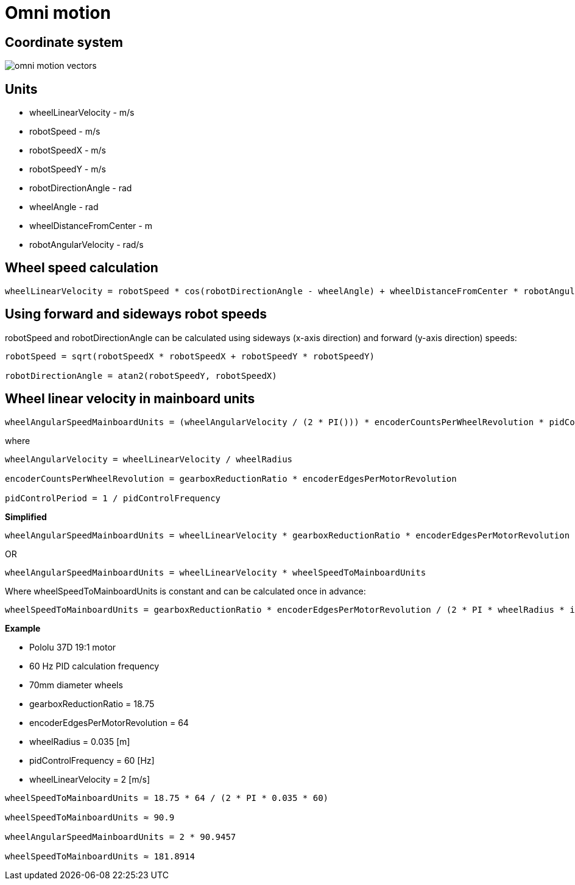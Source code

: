 = Omni motion

== Coordinate system

image::../images/omni_motion_vectors.png[]

== Units

* wheelLinearVelocity - m/s
* robotSpeed - m/s
* robotSpeedX - m/s
* robotSpeedY - m/s
* robotDirectionAngle - rad
* wheelAngle - rad
* wheelDistanceFromCenter - m
* robotAngularVelocity - rad/s

== Wheel speed calculation

----
wheelLinearVelocity = robotSpeed * cos(robotDirectionAngle - wheelAngle) + wheelDistanceFromCenter * robotAngularVelocity`
----

== Using forward and sideways robot speeds

robotSpeed and robotDirectionAngle can be calculated using sideways
(x-axis direction) and forward (y-axis direction) speeds:

----
robotSpeed = sqrt(robotSpeedX * robotSpeedX + robotSpeedY * robotSpeedY)

robotDirectionAngle = atan2(robotSpeedY, robotSpeedX)
----

== Wheel linear velocity in mainboard units

----
wheelAngularSpeedMainboardUnits = (wheelAngularVelocity / (2 * PI())) * encoderCountsPerWheelRevolution * pidControlPeriod
----

where

----
wheelAngularVelocity = wheelLinearVelocity / wheelRadius

encoderCountsPerWheelRevolution = gearboxReductionRatio * encoderEdgesPerMotorRevolution

pidControlPeriod = 1 / pidControlFrequency
----

*Simplified*

----
wheelAngularSpeedMainboardUnits = wheelLinearVelocity * gearboxReductionRatio * encoderEdgesPerMotorRevolution / (2 * PI  wheelRadius * pidControlFrequency)
----

OR

----
wheelAngularSpeedMainboardUnits = wheelLinearVelocity * wheelSpeedToMainboardUnits
----

Where wheelSpeedToMainboardUnits is constant and can be calculated once
in advance:

----
wheelSpeedToMainboardUnits = gearboxReductionRatio * encoderEdgesPerMotorRevolution / (2 * PI * wheelRadius * idControlFrequency)
----

*Example*

* Pololu 37D 19:1 motor
* 60 Hz PID calculation frequency
* 70mm diameter wheels

* gearboxReductionRatio = 18.75
* encoderEdgesPerMotorRevolution = 64
* wheelRadius = 0.035 [m]
* pidControlFrequency = 60 [Hz]
* wheelLinearVelocity = 2 [m/s]

----
wheelSpeedToMainboardUnits = 18.75 * 64 / (2 * PI * 0.035 * 60)

wheelSpeedToMainboardUnits ≈ 90.9

wheelAngularSpeedMainboardUnits = 2 * 90.9457

wheelSpeedToMainboardUnits ≈ 181.8914
----